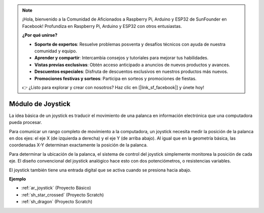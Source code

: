 .. note::

    ¡Hola, bienvenido a la Comunidad de Aficionados a Raspberry Pi, Arduino y ESP32 de SunFounder en Facebook! Profundiza en Raspberry Pi, Arduino y ESP32 con otros entusiastas.

    **¿Por qué unirse?**

    - **Soporte de expertos**: Resuelve problemas posventa y desafíos técnicos con ayuda de nuestra comunidad y equipo.
    - **Aprender y compartir**: Intercambia consejos y tutoriales para mejorar tus habilidades.
    - **Vistas previas exclusivas**: Obtén acceso anticipado a anuncios de nuevos productos y avances.
    - **Descuentos especiales**: Disfruta de descuentos exclusivos en nuestros productos más nuevos.
    - **Promociones festivas y sorteos**: Participa en sorteos y promociones de fiestas.

    👉 ¿Listo para explorar y crear con nosotros? Haz clic en [|link_sf_facebook|] y únete hoy!

.. _cpn_joystick:

Módulo de Joystick
=======================

.. image:: img/joystick_pic.png
    :align: center
    :width: 600

La idea básica de un joystick es traducir el movimiento de una palanca en información electrónica que una computadora pueda procesar.

Para comunicar un rango completo de movimiento a la computadora, un joystick necesita medir la posición de la palanca en dos ejes: el eje X (de izquierda a derecha) y el eje Y (de arriba abajo). Al igual que en la geometría básica, las coordenadas X-Y determinan exactamente la posición de la palanca.

Para determinar la ubicación de la palanca, el sistema de control del joystick simplemente monitorea la posición de cada eje. El diseño convencional del joystick analógico hace esto con dos potenciómetros, o resistencias variables.

El joystick también tiene una entrada digital que se activa cuando se presiona hacia abajo.

.. image:: img/joystick318.png
    :align: center
    :width: 600
	
**Ejemplo**

* :ref:`ar_joystick` (Proyecto Básico)
* :ref:`sh_star_crossed` (Proyecto Scratch)
* :ref:`sh_dragon` (Proyecto Scratch)
